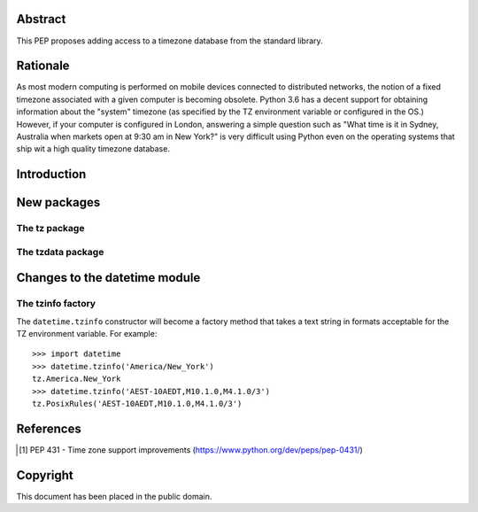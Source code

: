 ..
  PEP: TBD
  Title: Timezone database for Python
  Version: $Revision$
  Last-Modified: $Date$
  Author: Alexander Belopolsky <alexander.belopolsky@gmail.com>
  Status: Draft
  Type: Standards Track
  Content-Type: text/x-rst
  Created: TBD
  Post-History:


Abstract
========

This PEP proposes adding access to a timezone database from the
standard library.


Rationale
=========

As most modern computing is performed on mobile devices connected
to distributed networks, the notion of a fixed timezone associated
with a given computer is becoming obsolete.  Python 3.6 has a decent
support for obtaining information about the "system" timezone (as
specified by the TZ environment variable or configured in the OS.)
However, if your computer is configured in London, answering a simple
question such as "What time is it in Sydney, Australia when markets open
at 9:30 am in New York?" is very difficult using Python even on the
operating systems that ship wit a high quality timezone database.

Introduction
============

New packages
============

The tz package
--------------

The tzdata package
------------------


Changes to the datetime module
==============================

The tzinfo factory
------------------

The ``datetime.tzinfo`` constructor will become a factory method that
takes a text string in formats acceptable for the TZ environment variable.
For example::
   >>> import datetime
   >>> datetime.tzinfo('America/New_York')
   tz.America.New_York
   >>> datetime.tzinfo('AEST-10AEDT,M10.1.0,M4.1.0/3')
   tz.PosixRules('AEST-10AEDT,M10.1.0,M4.1.0/3')


References
==========

.. [1] PEP 431 - Time zone support improvements
   (https://www.python.org/dev/peps/pep-0431/)


Copyright
=========

This document has been placed in the public domain.



..
   Local Variables:
   mode: indented-text
   indent-tabs-mode: nil
   sentence-end-double-space: t
   fill-column: 70
   coding: utf-8
   End:

